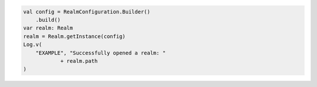 .. code-block:: kotlin

   val config = RealmConfiguration.Builder()
       .build()
   var realm: Realm
   realm = Realm.getInstance(config)
   Log.v(
       "EXAMPLE", "Successfully opened a realm: "
               + realm.path
   )
